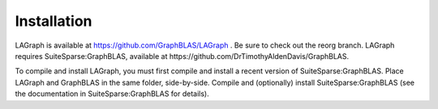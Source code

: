 Installation
============

LAGraph is available at https://github.com/GraphBLAS/LAGraph .
Be sure to check out the reorg branch.
LAGraph requires SuiteSparse:GraphBLAS, available at 
https://github.com/DrTimothyAldenDavis/GraphBLAS.

To compile and install LAGraph, you must first compile and install a recent
version of SuiteSparse:GraphBLAS.  Place LAGraph and GraphBLAS in the same
folder, side-by-side.  Compile and (optionally) install SuiteSparse:GraphBLAS
(see the documentation in SuiteSparse:GraphBLAS for details).

